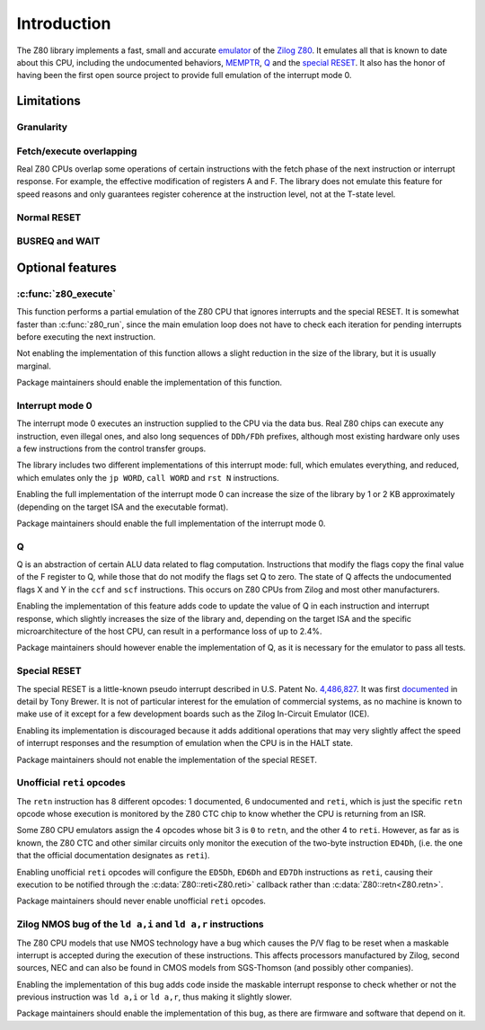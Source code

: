 ============
Introduction
============

The Z80 library implements a fast, small and accurate `emulator <https://en.wikipedia.org/wiki/Emulator>`_ of the `Zilog Z80 <https://en.wikipedia.org/wiki/Zilog_Z80>`_. It emulates all that is known to date about this CPU, including the undocumented behaviors, `MEMPTR <https://zxpress.ru/zxnet/zxnet.pc/5909>`_, `Q <https://worldofspectrum.org/forums/discussion/41704>`_ and the `special RESET <http://www.primrosebank.net/computers/z80/z80_special_reset.htm>`_. It also has the honor of having been the first open source project to provide full emulation of the interrupt mode 0.

Limitations
===========

Granularity
-----------

Fetch/execute overlapping
-------------------------

Real Z80 CPUs overlap some operations of certain instructions with the fetch phase of the next instruction or interrupt response. For example, the effective modification of registers A and F. The library does not emulate this feature for speed reasons and only guarantees register coherence at the instruction level, not at the T-state level.

Normal RESET
------------

BUSREQ and WAIT
---------------

Optional features
=================

:c:func:`z80_execute`
---------------------

This function performs a partial emulation of the Z80 CPU that ignores interrupts and the special RESET. It is somewhat faster than :c:func:`z80_run`, since the main emulation loop does not have to check each iteration for pending interrupts before executing the next instruction.

Not enabling the implementation of this function allows a slight reduction in the size of the library, but it is usually marginal.

Package maintainers should enable the implementation of this function.

Interrupt mode 0
----------------

The interrupt mode 0 executes an instruction supplied to the CPU via the data bus. Real Z80 chips can execute any instruction, even illegal ones, and also long sequences of ``DDh/FDh`` prefixes, although most existing hardware only uses a few instructions from the control transfer groups.

The library includes two different implementations of this interrupt mode: full, which emulates everything, and reduced, which emulates only the ``jp WORD``, ``call WORD`` and ``rst N`` instructions.

Enabling the full implementation of the interrupt mode 0 can increase the size of the library by 1 or 2 KB approximately (depending on the target ISA and the executable format).

Package maintainers should enable the full implementation of the interrupt mode 0.

Q
-

Q is an abstraction of certain ALU data related to flag computation. Instructions that modify the flags copy the final value of the F register to Q, while those that do not modify the flags set Q to zero. The state of Q affects the undocumented flags X and Y in the ``ccf`` and ``scf`` instructions. This occurs on Z80 CPUs from Zilog and most other manufacturers.

Enabling the implementation of this feature adds code to update the value of Q in each instruction and interrupt response, which slightly increases the size of the library and, depending on the target ISA and the specific microarchitecture of the host CPU, can result in a performance loss of up to 2.4%.

Package maintainers should however enable the implementation of Q, as it is necessary for the emulator to pass all tests.

Special RESET
-------------

The special RESET is a little-known pseudo interrupt described in U.S. Patent No. `4,486,827 <https://zxe.io/depot/patents/US4486827.pdf>`_. It was first `documented <http://www.primrosebank.net/computers/z80/z80_special_reset.htm>`_ in detail by Tony Brewer. It is not of particular interest for the emulation of commercial systems, as no machine is known to make use of it except for a few development boards such as the Zilog In-Circuit Emulator (ICE).

Enabling its implementation is discouraged because it adds additional operations that may very slightly affect the speed of interrupt responses and the resumption of emulation when the CPU is in the HALT state.

Package maintainers should not enable the implementation of the special RESET.

Unofficial ``reti`` opcodes
---------------------------

The ``retn`` instruction has 8 different opcodes: 1 documented, 6 undocumented and ``reti``, which is just the specific ``retn`` opcode whose execution is monitored by the Z80 CTC chip to know whether the CPU is returning from an ISR.

Some Z80 CPU emulators assign the 4 opcodes whose bit 3 is ``0`` to ``retn``, and the other 4 to ``reti``. However, as far as is known, the Z80 CTC and other similar circuits only monitor the execution of the two-byte instruction ``ED4Dh``, (i.e. the one that the official documentation designates as ``reti``).

Enabling unofficial ``reti`` opcodes will configure the ``ED5Dh``, ``ED6Dh`` and ``ED7Dh`` instructions as ``reti``, causing their execution to be notified through the :c:data:`Z80::reti<Z80.reti>` callback rather than :c:data:`Z80::retn<Z80.retn>`.

Package maintainers should never enable unofficial ``reti`` opcodes.

Zilog NMOS bug of the ``ld a,i`` and ``ld a,r`` instructions
------------------------------------------------------------

The Z80 CPU models that use NMOS technology have a bug which causes the P/V flag to be reset when a maskable interrupt is accepted during the execution of these instructions. This affects processors manufactured by Zilog, second sources, NEC and can also be found in CMOS models from SGS-Thomson (and possibly other companies).

Enabling the implementation of this bug adds code inside the maskable interrupt response to check whether or not the previous instruction was ``ld a,i`` or ``ld a,r``, thus making it slightly slower.

Package maintainers should enable the implementation of this bug, as there are firmware and software that depend on it.

